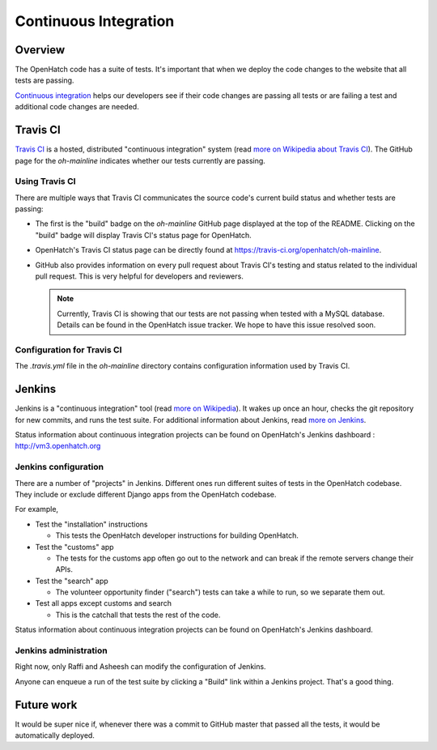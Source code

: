 ======================
Continuous Integration
======================


Overview
========

The OpenHatch code has a suite of tests. It's important that when we deploy
the code changes to the website that all tests are passing.

`Continuous integration`_ helps our developers see if their code changes are
passing all tests or are failing a test and additional code changes are
needed.

.. _Continuous integration: http://www.aosabook.org/en/integration.html


Travis CI
=========

`Travis CI`_ is a hosted, distributed "continuous integration" system (read
`more on Wikipedia about Travis CI`_). The GitHub page for the `oh-mainline`
indicates whether our tests currently are passing.

.. _more on Wikipedia about Travis CI: https://en.wikipedia.org/wiki/Travis_CI
.. _Travis CI: https://travis-ci.org

Using Travis CI
---------------
There are multiple ways that Travis CI communicates the source code's current
build status and whether tests are passing:

* The first is the "build" badge on the `oh-mainline` GitHub page displayed
  at the top of the README. Clicking on the "build" badge will display
  Travis CI's status page for OpenHatch.

* OpenHatch's Travis CI status page can be directly found at
  `<https://travis-ci.org/openhatch/oh-mainline>`_.

* GitHub also provides information on every pull request about Travis CI's
  testing and status related to the individual pull request. This is very
  helpful for developers and reviewers.


  .. note:: Currently, Travis CI is showing that our tests are not passing
            when tested with a MySQL database. Details can be found in the
            OpenHatch issue tracker. We hope to have this issue resolved soon.


Configuration for Travis CI
---------------------------

The `.travis.yml` file in the `oh-mainline` directory contains configuration
information used by Travis CI.


Jenkins
=======

Jenkins is a "continuous integration" tool (read `more on Wikipedia`_). It
wakes up once an hour, checks the git repository for new commits, and runs the
test suite. For additional information about Jenkins, read `more on Jenkins`_.

.. _more on Wikipedia: https://en.wikipedia.org/wiki/Continuous_integration
.. _more on Jenkins: https://jenkins-ci.org


Status information about continuous integration projects can be found on 
OpenHatch's Jenkins dashboard : http://vm3.openhatch.org


Jenkins configuration
---------------------
There are a number of "projects" in Jenkins. Different ones run different
suites of tests in the OpenHatch codebase. They include or exclude different
Django apps from the OpenHatch codebase.

For example,

* Test the "installation" instructions

  - This tests the OpenHatch developer instructions for building OpenHatch.

* Test the "customs" app

  - The tests for the customs app often go out to the network and can
    break if the remote servers change their APIs.

* Test the "search" app

  - The volunteer opportunity finder ("search") tests can take a while to
    run, so we separate them out.

* Test all apps except customs and search

  - This is the catchall that tests the rest of the code.

Status information about continuous integration projects can be found on
OpenHatch's Jenkins dashboard.

Jenkins administration
----------------------

Right now, only Raffi and Asheesh can modify the configuration of Jenkins.

Anyone can enqueue a run of the test suite by clicking a "Build" link within
a Jenkins project. That's a good thing.


Future work
===========

It would be super nice if, whenever there was a commit to GitHub master that
passed all the tests, it would be automatically deployed.


.. _Bug filed: https://openhatch.org/bugs/issue173
